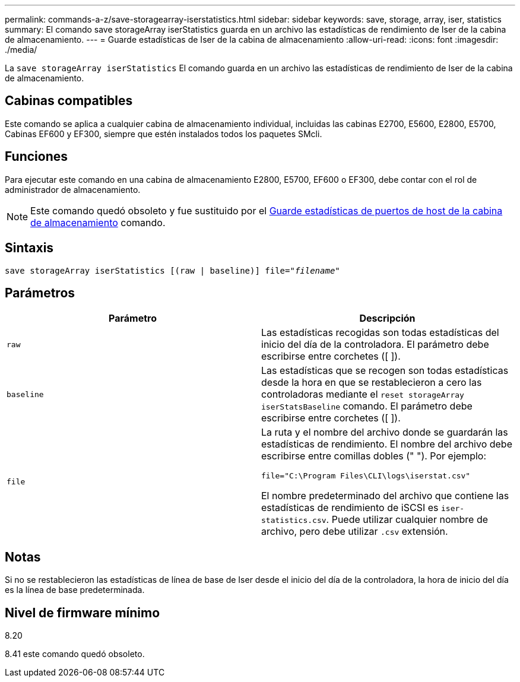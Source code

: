 ---
permalink: commands-a-z/save-storagearray-iserstatistics.html 
sidebar: sidebar 
keywords: save, storage, array, iser, statistics 
summary: El comando save storageArray iserStatistics guarda en un archivo las estadísticas de rendimiento de Iser de la cabina de almacenamiento. 
---
= Guarde estadísticas de Iser de la cabina de almacenamiento
:allow-uri-read: 
:icons: font
:imagesdir: ./media/


[role="lead"]
La `save storageArray iserStatistics` El comando guarda en un archivo las estadísticas de rendimiento de Iser de la cabina de almacenamiento.



== Cabinas compatibles

Este comando se aplica a cualquier cabina de almacenamiento individual, incluidas las cabinas E2700, E5600, E2800, E5700, Cabinas EF600 y EF300, siempre que estén instalados todos los paquetes SMcli.



== Funciones

Para ejecutar este comando en una cabina de almacenamiento E2800, E5700, EF600 o EF300, debe contar con el rol de administrador de almacenamiento.

[NOTE]
====
Este comando quedó obsoleto y fue sustituido por el xref:save-storagearray-hostportstatistics.adoc[Guarde estadísticas de puertos de host de la cabina de almacenamiento] comando.

====


== Sintaxis

[listing, subs="+macros"]
----
save storageArray iserStatistics [(raw | baseline)] file=pass:quotes["_filename_"]
----


== Parámetros

[cols="2*"]
|===
| Parámetro | Descripción 


 a| 
`raw`
 a| 
Las estadísticas recogidas son todas estadísticas del inicio del día de la controladora. El parámetro debe escribirse entre corchetes ([ ]).



 a| 
`baseline`
 a| 
Las estadísticas que se recogen son todas estadísticas desde la hora en que se restablecieron a cero las controladoras mediante el `reset storageArray iserStatsBaseline` comando. El parámetro debe escribirse entre corchetes ([ ]).



 a| 
`file`
 a| 
La ruta y el nombre del archivo donde se guardarán las estadísticas de rendimiento. El nombre del archivo debe escribirse entre comillas dobles (" "). Por ejemplo:

`file="C:\Program Files\CLI\logs\iserstat.csv"`

El nombre predeterminado del archivo que contiene las estadísticas de rendimiento de iSCSI es `iser-statistics.csv`. Puede utilizar cualquier nombre de archivo, pero debe utilizar `.csv` extensión.

|===


== Notas

Si no se restablecieron las estadísticas de línea de base de Iser desde el inicio del día de la controladora, la hora de inicio del día es la línea de base predeterminada.



== Nivel de firmware mínimo

8.20

8.41 este comando quedó obsoleto.
